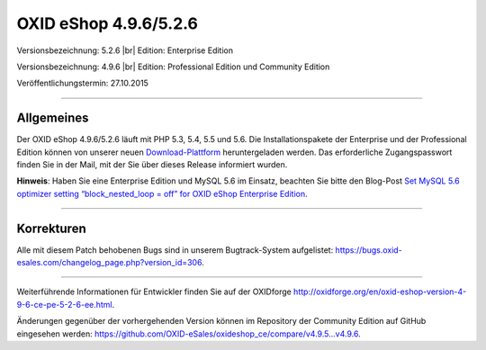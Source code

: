 OXID eShop 4.9.6/5.2.6
======================

Versionsbezeichnung: 5.2.6 |br|
Edition: Enterprise Edition

Versionsbezeichnung: 4.9.6 |br|
Edition: Professional Edition und Community Edition

Veröffentlichungstermin: 27.10.2015

----------

Allgemeines
-----------

Der OXID eShop 4.9.6/5.2.6 läuft mit PHP 5.3, 5.4, 5.5 und 5.6. Die Installationspakete der Enterprise und der Professional Edition können von unserer neuen `Download-Plattform <https://download.oxid-esales.com/>`_ heruntergeladen werden. Das erforderliche Zugangspasswort finden Sie in der Mail, mit der Sie über dieses Release informiert wurden.

**Hinweis**: Haben Sie eine Enterprise Edition und MySQL 5.6 im Einsatz, beachten Sie bitte den Blog-Post `Set MySQL 5.6 optimizer setting “block_nested_loop = off” for OXID eShop Enterprise Edition <https://oxidforge.org/en/set-mysql-5-6-optimizer-setting-block_nested_loop-off-for-oxid-eshop-enterprise-edition.html>`_.

----------

Korrekturen
-----------

Alle mit diesem Patch behobenen Bugs sind in unserem Bugtrack-System aufgelistet: `https://bugs.oxid-esales.com/changelog_page.php?version_id=306 <https://bugs.oxid-esales.com/changelog_page.php?version_id=306>`_.

----------

Weiterführende Informationen für Entwickler finden Sie auf der OXIDforge `http://oxidforge.org/en/oxid-eshop-version-4-9-6-ce-pe-5-2-6-ee.html <http://oxidforge.org/en/oxid-eshop-version-4-9-6-ce-pe-5-2-6-ee.html>`_.

Änderungen gegenüber der vorhergehenden Version können im Repository der Community Edition auf GitHub eingesehen werden: `https://github.com/OXID-eSales/oxideshop_ce/compare/v4.9.5...v4.9.6 <https://github.com/OXID-eSales/oxideshop_ce/compare/v4.9.5...v4.9.6>`_.

.. Intern: oxaagz, Status: